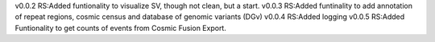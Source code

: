 v0.0.2
RS:Added funtionality to visualize SV, though not clean, but a start.
v0.0.3
RS:Added funtinality to add annotation of repeat regions, cosmic census and database of genomic variants (DGv)
v0.0.4
RS:Added logging
v0.0.5
RS:Added Funtionality to get counts of events from Cosmic Fusion Export.